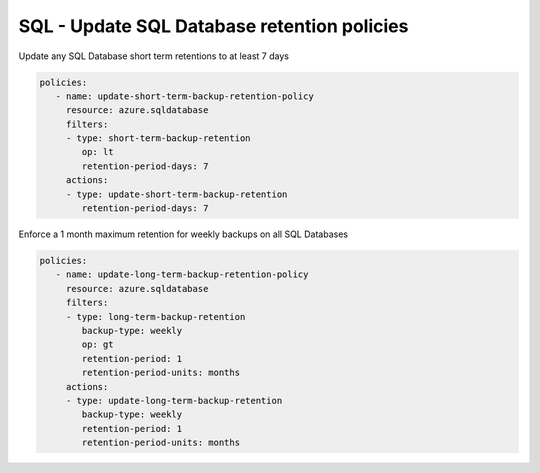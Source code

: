 .. _azure_examples_sqldatabaseupdateretentionpolicies:

SQL - Update SQL Database retention policies
============================================

Update any SQL Database short term retentions to at least 7 days

.. code-block:: yaml

     policies:
        - name: update-short-term-backup-retention-policy
          resource: azure.sqldatabase
          filters:
          - type: short-term-backup-retention
             op: lt
             retention-period-days: 7
          actions:
          - type: update-short-term-backup-retention
             retention-period-days: 7

Enforce a 1 month maximum retention for weekly backups on all SQL Databases

.. code-block:: yaml

     policies:
        - name: update-long-term-backup-retention-policy
          resource: azure.sqldatabase
          filters:
          - type: long-term-backup-retention
             backup-type: weekly
             op: gt
             retention-period: 1
             retention-period-units: months
          actions:
          - type: update-long-term-backup-retention
             backup-type: weekly
             retention-period: 1
             retention-period-units: months
